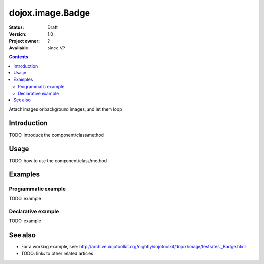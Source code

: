 .. _dojox/image/Badge:

dojox.image.Badge
=================

:Status: Draft
:Version: 1.0
:Project owner: ?--
:Available: since V?

.. contents::
   :depth: 2

Attach images or background images, and let them loop


============
Introduction
============

TODO: introduce the component/class/method


=====
Usage
=====

TODO: how to use the component/class/method


========
Examples
========

Programmatic example
--------------------

TODO: example

Declarative example
-------------------

TODO: example


========
See also
========

* For a working example, see: http://archive.dojotoolkit.org/nightly/dojotoolkit/dojox/image/tests/test_Badge.html
* TODO: links to other related articles
